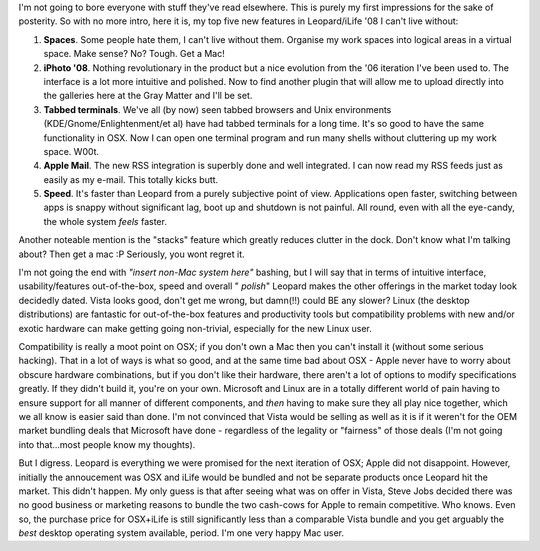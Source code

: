 .. title: 24 hours in OSX Leopard + iLife '08
.. slug: 24_hours_in_OSX_Leopard_and_iLife_08
.. date: 2007-11-26 14:36:23 UTC+10:00
.. tags: tech,blog,James
.. category: 
.. link: 

I'm not going to bore everyone with stuff they've read elsewhere. This
is purely my first impressions for the sake of posterity. So with no
more intro, here it is, my top five new features in Leopard/iLife '08
I can't live without:

#. **Spaces**. Some people hate them, I can't live without them.
   Organise my work spaces into logical areas in a virtual space. Make
   sense? No? Tough. Get a Mac!
#. **iPhoto '08**. Nothing revolutionary in the product but a nice
   evolution from the '06 iteration I've been used to. The interface is a
   lot more intuitive and polished. Now to find another plugin that will
   allow me to upload directly into the galleries here at the Gray Matter
   and I'll be set.
#. **Tabbed terminals**. We've all (by now) seen tabbed browsers and
   Unix environments (KDE/Gnome/Enlightenment/et al) have had tabbed
   terminals for a long time. It's so good to have the same functionality
   in OSX. Now I can open one terminal program and run many shells
   without cluttering up my work space. W00t.
#. **Apple Mail**. The new RSS integration is superbly done and well
   integrated. I can now read my RSS feeds just as easily as my e-mail.
   This totally kicks butt.
#. **Speed**. It's faster than Leopard from a purely subjective point of
   view. Applications open faster, switching between apps is snappy
   without significant lag, boot up and shutdown is not painful. All
   round, even with all the eye-candy, the whole system *feels* faster.

Another noteable mention is the "stacks" feature which greatly reduces
clutter in the dock. Don't know what I'm talking about? Then get a mac
:P Seriously, you wont regret it.

I'm not going the end with *"insert non-Mac system here"* bashing, but
I will say that in terms of intuitive interface, usability/features
out-of-the-box, speed and overall " *polish*" Leopard makes the other
offerings in the market today look decidedly dated. Vista looks good,
don't get me wrong, but damn(!!) could BE any slower? Linux (the
desktop distributions) are fantastic for out-of-the-box features and
productivity tools but compatibility problems with new and/or exotic
hardware can make getting going non-trivial, especially for the new
Linux user.

Compatibility is really a moot point on OSX; if you don't own a Mac
then you can't install it (without some serious hacking). That in a
lot of ways is what so good, and at the same time bad about OSX -
Apple never have to worry about obscure hardware combinations, but if
you don't like their hardware, there aren't a lot of options to modify
specifications greatly. If they didn't build it, you're on your own.
Microsoft and Linux are in a totally different world of pain having to
ensure support for all manner of different components, and *then*
having to make sure they all play nice together, which we all know is
easier said than done. I'm not convinced that Vista would be selling
as well as it is if it weren't for the OEM market bundling deals that
Microsoft have done - regardless of the legality or "fairness" of
those deals (I'm not going into that...most people know my thoughts).

But I digress. Leopard is everything we were promised for the next
iteration of OSX; Apple did not disappoint. However, initially the
annoucement was OSX and iLife would be bundled and not be separate
products once Leopard hit the market. This didn't happen. My only
guess is that after seeing what was on offer in Vista, Steve Jobs
decided there was no good business or marketing reasons to bundle the
two cash-cows for Apple to remain competitive. Who knows. Even so, the
purchase price for OSX+iLife is still significantly less than a
comparable Vista bundle and you get arguably the *best* desktop
operating system available, period. I'm one very happy Mac user.
